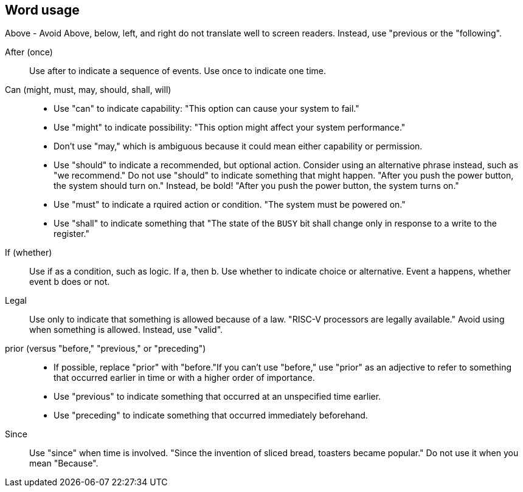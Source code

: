 == Word usage


Above - Avoid
Above, below, left, and right do not translate well to screen readers. Instead, use "previous or the "following". 

After (once):: Use after to indicate a sequence of events. Use once to indicate one time.

Can (might, must, may, should, shall, will):: 
- Use "can" to indicate capability: "This option can cause your system to fail." 
- Use "might" to indicate possibility: "This option might affect your system performance."
- Don't use "may," which is ambiguous because it could mean either capability or permission.
- Use "should" to indicate a recommended, but optional action. Consider using an alternative phrase instead, such as "we recommend." Do not use "should" to indicate something that might happen. "After you push the power button, the system should turn on." Instead, be bold! "After you push the power button, the system turns on."
- Use "must" to indicate a rquired action or condition. "The system must be powered on."
- Use "shall" to indicate something that "The state of the `BUSY` bit shall change only in response to a write to the register."

If (whether):: Use if as a condition, such as logic. If a, then b.
Use whether to indicate choice or alternative. Event a happens, whether event b does or not.

Legal:: Use only to indicate that something is allowed because of a law. "RISC-V processors are legally available." Avoid using when something is allowed. Instead, use "valid". 

prior (versus "before," "previous," or "preceding"):: 
- If possible, replace "prior" with "before."If you can't use "before," use "prior" as an adjective to refer to something that occurred earlier in time or with a higher order of importance.
- Use "previous" to indicate something that occurred at an unspecified time earlier.
- Use "preceding" to indicate something that occurred immediately beforehand.

Since:: Use "since" when time is involved. "Since the invention of sliced bread, toasters became popular." Do not use it when you mean "Because".
